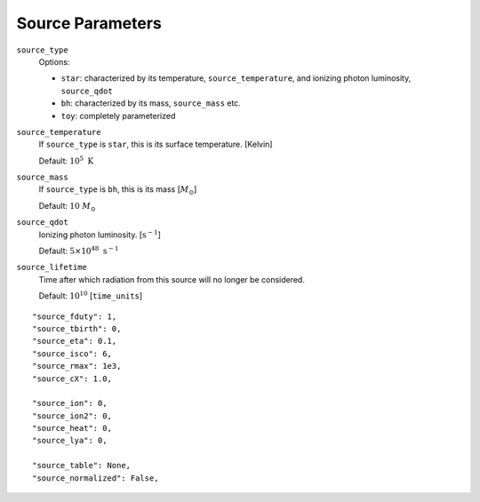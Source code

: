 Source Parameters
=================



``source_type``
    Options:
    
    + ``star``: characterized by its temperature, ``source_temperature``, and ionizing photon luminosity, ``source_qdot``
    + ``bh``: characterized by its mass, ``source_mass`` etc.
    + ``toy``: completely parameterized

``source_temperature``
    If ``source_type`` is ``star``, this is its surface temperature. [Kelvin]

    Default: :math:`10^5 \ \text{K}`
``source_mass``
    If ``source_type`` is ``bh``, this is its mass [:math:`M_{\odot}`]
 
    Default: :math:`10 \ M_{\odot}` 
 
``source_qdot``
    Ionizing photon luminosity. [:math:`\text{s}^{-1}`]
    
    Default: :math:`5 \times 10^{48}\ \text{s}^{-1}` 
        
``source_lifetime``
    Time after which radiation from this source will no longer be considered.

    Default: :math:`10^{10}` [``time_units``]
    
 
::
    
    "source_fduty": 1,
    "source_tbirth": 0,
    "source_eta": 0.1,
    "source_isco": 6,  
    "source_rmax": 1e3,
    "source_cX": 1.0,
    
    "source_ion": 0,
    "source_ion2": 0,
    "source_heat": 0,
    "source_lya": 0,
    
    "source_table": None,
    "source_normalized": False,